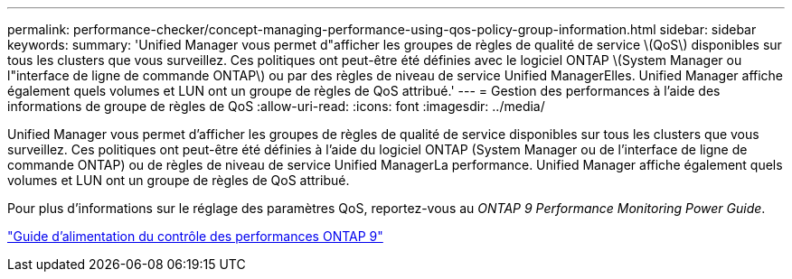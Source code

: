 ---
permalink: performance-checker/concept-managing-performance-using-qos-policy-group-information.html 
sidebar: sidebar 
keywords:  
summary: 'Unified Manager vous permet d"afficher les groupes de règles de qualité de service \(QoS\) disponibles sur tous les clusters que vous surveillez. Ces politiques ont peut-être été définies avec le logiciel ONTAP \(System Manager ou l"interface de ligne de commande ONTAP\) ou par des règles de niveau de service Unified ManagerElles. Unified Manager affiche également quels volumes et LUN ont un groupe de règles de QoS attribué.' 
---
= Gestion des performances à l'aide des informations de groupe de règles de QoS
:allow-uri-read: 
:icons: font
:imagesdir: ../media/


[role="lead"]
Unified Manager vous permet d'afficher les groupes de règles de qualité de service disponibles sur tous les clusters que vous surveillez. Ces politiques ont peut-être été définies à l'aide du logiciel ONTAP (System Manager ou de l'interface de ligne de commande ONTAP) ou de règles de niveau de service Unified ManagerLa performance. Unified Manager affiche également quels volumes et LUN ont un groupe de règles de QoS attribué.

Pour plus d'informations sur le réglage des paramètres QoS, reportez-vous au _ONTAP 9 Performance Monitoring Power Guide_.

http://docs.netapp.com/ontap-9/topic/com.netapp.doc.pow-perf-mon/home.html["Guide d'alimentation du contrôle des performances ONTAP 9"]

